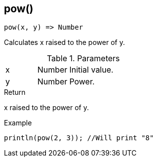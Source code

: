 [.nxsl-function]
[[func-pow]]
== pow()

[source,c]
----
pow(x, y) => Number
----

Calculates x raised to the power of y.

.Parameters
[cols="1,1,3" grid="none", frame="none"]
|===
|x|Number|Initial value.
|y|Number|Power.
|===

.Return
x raised to the power of y.

.Example
[.source]
....
println(pow(2, 3)); //Will print "8"
....
